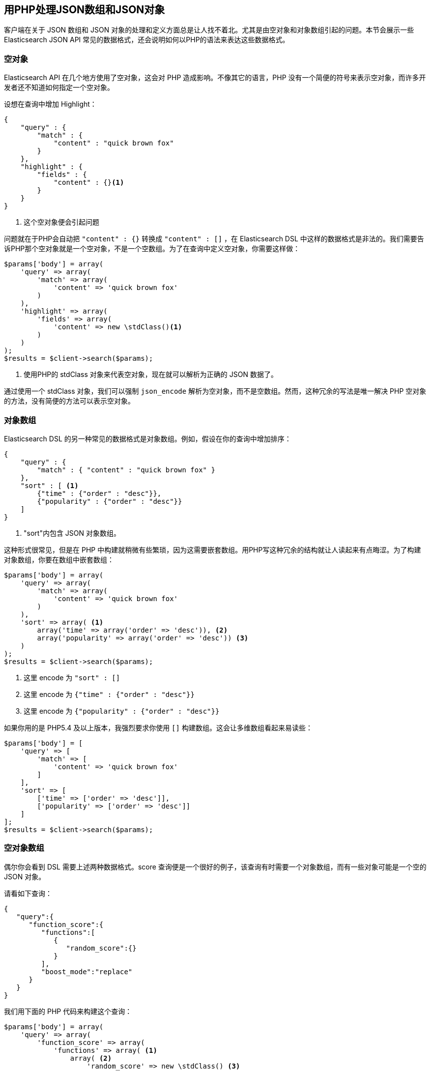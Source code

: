 [[php_json_objects]]
== 用PHP处理JSON数组和JSON对象

客户端在关于 JSON 数组和 JSON 对象的处理和定义方面总是让人找不着北。尤其是由空对象和对象数组引起的问题。本节会展示一些 Elasticsearch JSON API 常见的数据格式，还会说明如何以PHP的语法来表达这些数据格式。

=== 空对象

Elasticsearch API 在几个地方使用了空对象，这会对 PHP 造成影响。不像其它的语言，PHP 没有一个简便的符号来表示空对象，而许多开发者还不知道如何指定一个空对象。

设想在查询中增加 Highlight：

[source,js]
--------------------------------------------------
{
    "query" : {
        "match" : {
            "content" : "quick brown fox"
        }
    },
    "highlight" : {
        "fields" : {
            "content" : {}<1>
        }
    }
}
--------------------------------------------------
<1> 这个空对象便会引起问题

问题就在于PHP会自动把 `"content" : {}` 转换成 `"content" : []` ，在 Elasticsearch DSL 中这样的数据格式是非法的。我们需要告诉PHP那个空对象就是一个空对象，不是一个空数组。为了在查询中定义空对象，你需要这样做：

[source,php]
--------------------------------------------------
$params['body'] = array(
    'query' => array(
        'match' => array(
            'content' => 'quick brown fox'
        )
    ),
    'highlight' => array(
        'fields' => array(
            'content' => new \stdClass()<1>
        )
    )
);
$results = $client->search($params);
--------------------------------------------------
<1> 使用PHP的 stdClass 对象来代表空对象，现在就可以解析为正确的 JSON 数据了。

通过使用一个 stdClass 对象，我们可以强制 `json_encode` 解析为空对象，而不是空数组。然而，这种冗余的写法是唯一解决 PHP 空对象的方法，没有简便的方法可以表示空对象。

=== 对象数组

Elasticsearch DSL 的另一种常见的数据格式是对象数组。例如，假设在你的查询中增加排序：

[source,js]
--------------------------------------------------
{
    "query" : {
        "match" : { "content" : "quick brown fox" }
    },
    "sort" : [ <1>
        {"time" : {"order" : "desc"}},
        {"popularity" : {"order" : "desc"}}
    ]
}
--------------------------------------------------
<1> "sort"内包含 JSON 对象数组。

这种形式很常见，但是在 PHP 中构建就稍微有些繁琐，因为这需要嵌套数组。用PHP写这种冗余的结构就让人读起来有点晦涩。为了构建对象数组，你要在数组中嵌套数组：

[source,php]
--------------------------------------------------
$params['body'] = array(
    'query' => array(
        'match' => array(
            'content' => 'quick brown fox'
        )
    ),
    'sort' => array( <1>
        array('time' => array('order' => 'desc')), <2>
        array('popularity' => array('order' => 'desc')) <3>
    )
);
$results = $client->search($params);
--------------------------------------------------
<1> 这里 encode 为 `"sort" : []`
<2> 这里 encode 为 `{"time" : {"order" : "desc"}}`
<3> 这里 encode 为 `{"popularity" : {"order" : "desc"}}`

如果你用的是 PHP5.4 及以上版本，我强烈要求你使用 `[]` 构建数组。这会让多维数组看起来易读些：

[source,php]
--------------------------------------------------
$params['body'] = [
    'query' => [
        'match' => [
            'content' => 'quick brown fox'
        ]
    ],
    'sort' => [
        ['time' => ['order' => 'desc']],
        ['popularity' => ['order' => 'desc']]
    ]
];
$results = $client->search($params);
--------------------------------------------------

=== 空对象数组

偶尔你会看到 DSL 需要上述两种数据格式。score 查询便是一个很好的例子，该查询有时需要一个对象数组，而有一些对象可能是一个空的 JSON 对象。

请看如下查询：

[source,js]
--------------------------------------------------
{
   "query":{
      "function_score":{
         "functions":[
            {
               "random_score":{}
            }
         ],
         "boost_mode":"replace"
      }
   }
}
--------------------------------------------------

我们用下面的 PHP 代码来构建这个查询：

[source,php]
--------------------------------------------------
$params['body'] = array(
    'query' => array(
        'function_score' => array(
            'functions' => array( <1>
                array( <2>
                    'random_score' => new \stdClass() <3>
                )
            )
        )
    )
);
$results = $client->search($params);
--------------------------------------------------
<1> 这里 encode 为 `"functions" : []`
<2> 这里 encode 为 `{ "random_score": {} }`
<3> 这里 encode 为 `"random_score": {}`
